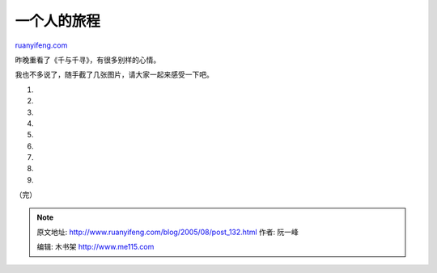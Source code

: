 .. _200508_post_132:

一个人的旅程
===============================

`ruanyifeng.com <http://www.ruanyifeng.com/blog/2005/08/post_132.html>`__

昨晚重看了《千与千寻》，有很多别样的心情。

我也不多说了，随手截了几张图片，请大家一起来感受一下吧。

1.

2.

3.

4.

5.

6.

7.

8.

9.

（完）

.. note::
    原文地址: http://www.ruanyifeng.com/blog/2005/08/post_132.html 
    作者: 阮一峰 

    编辑: 木书架 http://www.me115.com